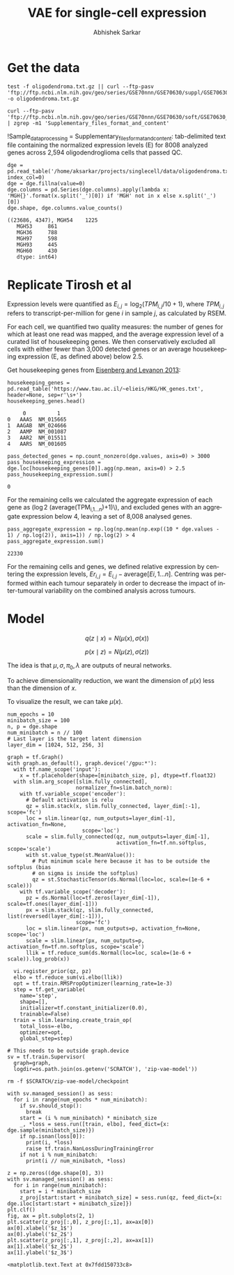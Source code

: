 #+TITLE: VAE for single-cell expression
#+AUTHOR: Abhishek Sarkar
#+EMAIL: aksarkar@uchicago.edu
#+EXCLUDE_TAGS: noexport
#+HTML_CONTAINER: div
#+HTML_DOCTYPE: html-strict
#+LANGUAGE: en
#+OPTIONS: ':nil *:t -:t ::t <:t H:3 \n:nil ^:t arch:headline author:t
#+OPTIONS: broken-links:nil c:nil creator:nil d:(not "LOGBOOK") date:t e:t
#+OPTIONS: email:nil f:t inline:t num:t p:nil pri:nil prop:nil stat:t tags:t
#+OPTIONS: html-link-use-abs-url:nil html-postamble:auto html-preamble:t
#+OPTIONS: html-scripts:t html-style:t html5-fancy:nil tex:t
#+OPTIONS: tasks:t tex:t timestamp:t title:t toc:t todo:t |:t

#+PROPERTY: header-args:ipython+ :session kernel-aksarkar.json :results raw drawer :async t

* Setup :noexport:

  #+BEGIN_SRC emacs-lisp
    (setq python-shell-prompt-detect-failure-warning nil)
  #+END_SRC

  #+RESULTS:

  #+NAME: ipython3-kernel
  #+BEGIN_SRC shell :dir (concat (file-name-as-directory (getenv "SCRATCH"))) :var RESOURCES="--mem=36G --partition=gpu2 --gres=gpu:1"
    sbatch $RESOURCES --job-name=ipython3 --output=ipython3.out
    #!/bin/bash
    source activate singlecell
    rm -f $HOME/.local/share/jupyter/runtime/kernel-aksarkar.json
    ipython3 kernel --ip=$(hostname -i) -f kernel-aksarkar.json
  #+END_SRC

  #+RESULTS: ipython3-kernel
  : Submitted batch job 38512951

  #+NAME: imports
  #+BEGIN_SRC ipython
    %matplotlib inline

    import matplotlib.pyplot as plt
    import numpy as np
    import os
    import pandas as pd
    import scipy.linalg as spla
    import scipy.stats as sps
    import tensorflow as tf
    import tensorflow.contrib.bayesflow as bf
    import tensorflow.contrib.distributions as ds
    import tensorflow.contrib.slim as slim

    st = bf.stochastic_tensor
    vi = bf.variational_inference
  #+END_SRC

  #+RESULTS: imports
  :RESULTS:
  382c333e-1ff1-45db-bef8-d0edd0fecd91
  :END:

  #+BEGIN_SRC ipython
    from tensorflow.python.client import device_lib as dl
    dl.list_local_devices()
  #+END_SRC

  #+RESULTS:
  :RESULTS:
  #+BEGIN_EXAMPLE
  [name: "/cpu:0"
     device_type: "CPU"
     memory_limit: 268435456
     locality {
     }
     incarnation: 10620457322698722014, name: "/gpu:0"
     device_type: "GPU"
     memory_limit: 11324823962
     locality {
       bus_id: 2
     }
     incarnation: 13794022081997974724
     physical_device_desc: "device: 0, name: Tesla K80, pci bus id: 0000:89:00.0"]
  #+END_EXAMPLE
  :END:

* Get the data

  #+BEGIN_SRC shell :dir /home/aksarkar/projects/singlecell/data :async t
    test -f oligodendroma.txt.gz || curl --ftp-pasv 'ftp://ftp.ncbi.nlm.nih.gov/geo/series/GSE70nnn/GSE70630/suppl/GSE70630%5FOG%5Fprocessed%5Fdata%5Fv2%2Etxt%2Egz' -o oligodendroma.txt.gz
  #+END_SRC

  #+RESULTS:

  #+NAME: sample-processing
  #+BEGIN_SRC shell :results raw drawer
    curl --ftp-pasv 'ftp://ftp.ncbi.nlm.nih.gov/geo/series/GSE70nnn/GSE70630/soft/GSE70630_family.soft.gz' | zgrep -m1 'Supplementary_files_format_and_content'
  #+END_SRC

  #+RESULTS: sample-processing
  :RESULTS:
  !Sample_data_processing = Supplementary_files_format_and_content: tab-delimited text file containing the normalized expression levels (E) for 8008 analyzed genes across 2,594 oligodendroglioma cells that passed QC.
  :END:

  #+NAME: oligodendroma
  #+BEGIN_SRC ipython
    dge = pd.read_table('/home/aksarkar/projects/singlecell/data/oligodendroma.txt.gz', index_col=0)
    dge = dge.fillna(value=0)
    dge.columns = pd.Series(dge.columns).apply(lambda x: 'MGH{}'.format(x.split('_')[0]) if 'MGH' not in x else x.split('_')[0])
    dge.shape, dge.columns.value_counts()
  #+END_SRC

  #+RESULTS: oligodendroma
  :RESULTS:
  #+BEGIN_EXAMPLE
  ((23686, 4347), MGH54    1225
     MGH53     861
     MGH36     788
     MGH97     598
     MGH93     445
     MGH60     430
     dtype: int64)
  #+END_EXAMPLE
  :END:

* Replicate Tirosh et al

  Expression levels were quantified as \(E_{i,j} = \log_2 (TPM_{i,j} /10 +
  1)\), where \(TPM_{i,j}\) refers to transcript-per-million for gene \(i\) in
  sample \(j\), as calculated by RSEM.

  For each cell, we quantified two quality measures: the number of genes for which
  at least one read was mapped, and the average expression level of a curated list of
  housekeeping genes. We then conservatively excluded all cells with either fewer
  than 3,000 detected genes or an average housekeeping expression (E, as defined
  above) below 2.5.

  Get housekeeping genes from [[http://www.sciencedirect.com/science/article/pii/S0168952513000899~][Eisenberg and Levanon 2013]]:

  #+BEGIN_SRC ipython
    housekeeping_genes = pd.read_table('https://www.tau.ac.il/~elieis/HKG/HK_genes.txt', header=None, sep=r'\s+')
    housekeeping_genes.head()
  #+END_SRC

  #+RESULTS:
  :RESULTS:
  #+BEGIN_EXAMPLE
         0          1
    0   AAAS  NM_015665
    1  AAGAB  NM_024666
    2   AAMP  NM_001087
    3   AAR2  NM_015511
    4   AARS  NM_001605
  #+END_EXAMPLE
  :END:

  #+BEGIN_SRC ipython
    pass_detected_genes = np.count_nonzero(dge.values, axis=0) > 3000
    pass_housekeeping_expression = dge.loc[housekeeping_genes[0]].agg(np.mean, axis=0) > 2.5
    pass_housekeeping_expression.sum()
  #+END_SRC

  #+RESULTS:
  :RESULTS:
  : 0
  :END:

  For the remaining cells we calculated the aggregate expression of each gene
  as (\log 2 (\mathrm{average}(TPM_{i,1...n})+1)\), and excluded genes with an
  aggregate expression below 4, leaving a set of 8,008 analysed genes.

  #+BEGIN_SRC ipython
    pass_aggregate_expression = np.log(np.mean(np.exp((10 * dge.values - 1) / np.log(2)), axis=1)) / np.log(2) > 4
    pass_aggregate_expression.sum()
  #+END_SRC

  #+RESULTS:
  :RESULTS:
  : 22330
  :END:

  For the remaining cells and genes, we defined relative expression by
  centering the expression levels, \(Er_{i,j} = E_{i,j} - \mathrm{average}[E
  i,1...n ]\). Centring was performed within each tumour separately in order to
  decrease the impact of inter-tumoural variability on the combined analysis
  across tumours.

* Model

  \[ q(z \mid x) = N(\mu(x), \sigma(x)) \]

  \[ p(x \mid z) = N(\mu(z), \sigma(z)) \]

  The idea is that \(\mu, \sigma, \pi_0, \lambda\) are outputs of neural
  networks.

  To achieve dimensionality reduction, we want the dimension of \(\mu(x)\) less
  than the dimension of \(x\).

  To visualize the result, we can take \(\mu(x)\).

  #+BEGIN_SRC ipython
    num_epochs = 10
    minibatch_size = 100
    n, p = dge.shape
    num_minibatch = n // 100
    # Last layer is the target latent dimension
    layer_dim = [1024, 512, 256, 3]

    graph = tf.Graph()
    with graph.as_default(), graph.device('/gpu:*'):
      with tf.name_scope('input'):
        x = tf.placeholder(shape=[minibatch_size, p], dtype=tf.float32)
      with slim.arg_scope([slim.fully_connected],
                          normalizer_fn=slim.batch_norm):
        with tf.variable_scope('encoder'):
          # Default activation is relu
          qz = slim.stack(x, slim.fully_connected, layer_dim[:-1], scope='fc')
          loc = slim.linear(qz, num_outputs=layer_dim[-1], activation_fn=None,
                            scope='loc')
          scale = slim.fully_connected(qz, num_outputs=layer_dim[-1],
                                       activation_fn=tf.nn.softplus, scope='scale')
          with st.value_type(st.MeanValue()):
            # Put minimum scale here because it has to be outside the softplus (bias
            # on sigma is inside the softplus)
            qz = st.StochasticTensor(ds.Normal(loc=loc, scale=(1e-6 + scale)))
        with tf.variable_scope('decoder'):
          pz = ds.Normal(loc=tf.zeros(layer_dim[-1]), scale=tf.ones(layer_dim[-1]))
          px = slim.stack(qz, slim.fully_connected, list(reversed(layer_dim[:-1])),
                          scope='fc')
          loc = slim.linear(px, num_outputs=p, activation_fn=None, scope='loc')
          scale = slim.linear(px, num_outputs=p, activation_fn=tf.nn.softplus, scope='scale')
          llik = tf.reduce_sum(ds.Normal(loc=loc, scale=(1e-6 + scale)).log_prob(x))

      vi.register_prior(qz, pz)
      elbo = tf.reduce_sum(vi.elbo(llik))
      opt = tf.train.RMSPropOptimizer(learning_rate=1e-3)
      step = tf.get_variable(
        name='step',
        shape=[],
        initializer=tf.constant_initializer(0.0),
        trainable=False)
      train = slim.learning.create_train_op(
        total_loss=-elbo,
        optimizer=opt,
        global_step=step)

    # This needs to be outside graph.device
    sv = tf.train.Supervisor(
      graph=graph,
      logdir=os.path.join(os.getenv('SCRATCH'), 'zip-vae-model'))
  #+END_SRC

  #+RESULTS:
  :RESULTS:
  :END:

  #+BEGIN_SRC shell
  rm -f $SCRATCH/zip-vae-model/checkpoint
  #+END_SRC

  #+RESULTS:

  #+BEGIN_SRC ipython
    with sv.managed_session() as sess:
      for i in range(num_epochs * num_minibatch):
        if sv.should_stop():
          break
        start = (i % num_minibatch) * minibatch_size
        _, *loss = sess.run([train, elbo], feed_dict={x: dge.sample(minibatch_size)})
        if np.isnan(loss[0]):
          print(i, *loss)
          raise tf.train.NanLossDuringTrainingError
        if not i % num_minibatch:
          print(i // num_minibatch, *loss)
  #+END_SRC

  #+RESULTS:
  :RESULTS:
  :END:

  #+BEGIN_SRC ipython :ipyfile pca.png
    z = np.zeros((dge.shape[0], 3))
    with sv.managed_session() as sess:
      for i in range(num_minibatch):
        start = i * minibatch_size
        z_proj[start:start + minibatch_size] = sess.run(qz, feed_dict={x: dge.iloc[start:start + minibatch_size]})
    plt.clf()
    fig, ax = plt.subplots(2, 1)
    plt.scatter(z_proj[:,0], z_proj[:,1], ax=ax[0])
    ax[0].xlabel('$z_1$')
    ax[0].ylabel('$z_2$')
    plt.scatter(z_proj[:,1], z_proj[:,2], ax=ax[1])
    ax[1].xlabel('$z_2$')
    ax[1].ylabel('$z_3$')
  #+END_SRC

  #+RESULTS:
  :RESULTS:
  : <matplotlib.text.Text at 0x7fdd150733c8>
  [[file:pca.png]]
  :END:
